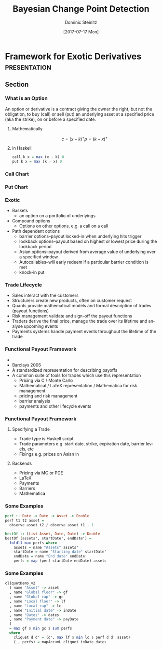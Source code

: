 #+OPTIONS: d:(not "BLOG")

#+BEGIN_SRC emacs-lisp :exports none
;; make org mode allow eval of some langs
(org-babel-do-load-languages
 'org-babel-load-languages
 '((emacs-lisp . t)
   (python . t)
   (haskell . t)
   (R . t)))
#+END_SRC

#+RESULTS:
: ((emacs-lisp . t) (python . t) (haskell . t) (R . t))

#+TITLE:     Bayesian Change Point Detection
#+AUTHOR:    Dominic Steinitz
#+EMAIL:     dominic@steinitz.org
#+DATE:      [2017-07-17 Mon]
#+DESCRIPTION: Bayesian change point analysis of UK / South Korea trade statistics
#+LANGUAGE:  en
#+BEAMER_THEME: Frankfurt [height=20pt]
#+OPTIONS:   H:3
#+LATEX_HEADER: \RequirePackage{fancyvrb}
#+LATEX_HEADER: \DefineVerbatimEnvironment{verbatim}{Verbatim}{fontsize=\scriptsize}
#+LATEX_HEADER: \usepackage[style=alphabetic]{biblatex}

* Framework for Exotic Derivatives                             :presentation:

** Section

*** What is an Option

An option or derivative is a contract giving the owner the right, but
not the obligation, to buy (call) or sell (put) an underlying asset at
a specified price (aka the strike), on or before a specified date.

**** Mathematically
$$
c = (x - k)^+
p = (k - x)^+
$$

**** In Haskell
#+BEGIN_SRC haskell :export code :session hask
call k x = max (x - k) 0
put k x = max (k - x) 0
#+END_SRC

#+RESULTS:

*** Call Chart

#+BEGIN_SRC R :exports none :session R-II-session
  library(ggplot2)

  x <- seq(0.0, 5, 0.1)
  fun.1 <- function(x){return(max(x - 2.5, 0))}
  y <- unlist(lapply(x,fun.1))
  df <- data.frame(x)
  df$y <- y

  ggplot(df, aes(x=x, y=y)) + geom_line() +
  ggsave("diagrams/call.png")
#+END_SRC

#+RESULTS:

#+BEGIN_center
#+ATTR_LATEX: :height 0.85\textheight
[[./diagrams/call.png]]
#+END_center

*** Put Chart

#+BEGIN_SRC R :exports none :session R-II-session
  x <- seq(0.0, 5, 0.1)
  fun.2 <- function(x){return(max(2.5 - x, 0))}
  y <- unlist(lapply(x,fun.2))
  df <- data.frame(x)
  df$y <- y

  ggplot(df, aes(x=x, y=y)) + geom_line() +
  ggsave("diagrams/put.png")
#+END_SRC

#+RESULTS:

#+BEGIN_center
#+ATTR_LATEX: :height 0.85\textheight
[[./diagrams/put.png]]
#+END_center


*** Exotic

 * Baskets
   - an option on a portfolio of underlyings
 * Compound options
   - Options on other options, e.g. a call on a call
 * Path dependent options
   - barrier options–payout locked-in when underlying hits trigger
   - lookback options–payout based on highest or lowest price during
     the lookback period
   - Asian options–payout derived from average value of underlying
     over a specified window
   - Autocallables–will early redeem if a particular barrier condition
     is met
   - knock-in put

*** Trade Lifecycle

 * Sales interact with the customers
 * Structurers create new products, often on customer request
 * Quants provide mathematical models and formal description of trades
   (payout functions)
 * Risk management validate and sign-off the payout functions
 * Traders derive the final price, manage the trade over its lifetime
   and analyse upcoming events
 * Payments systems handle payment events throughout the lifetime of
   the trade

*** Functional Payout Framework

 * \cite{Jones_2000} \citeauthor{Jones_2000} \citetitle{Jones_2000}
 * Barclays 2006
 * A standardized representation for describing payoffs
 * A common suite of tools for trades which use this representation
   - Pricing via C / Monte Carlo
   - Mathematical / \LaTeX representation / Mathematica for risk management
   - pricing and risk management
   - barrier analysis
   - payments and other lifecycle events

*** Functional Payout Framework

**** Specifying a Trade

 * Trade type is Haskell script
 * Trade parameters e.g. start date, strike, expiration date, barrier
   levels, etc
 * Fixings e.g. prices on Asian in

**** Backends

 * Pricing via MC or PDE
 * \LaTeX
 * Payments
 * Barriers
 * Mathematica

*** Some Examples

#+BEGIN_SRC haskell :export code :session haskII
perf :: Date -> Date -> Asset -> Double
perf t1 t2 asset =
  observe asset t2 / observe asset t1 - 1

bestOf :: (List Asset, Date, Date) -> Double
bestOf (assets', startDate', endDate') =
  foldl1 max perfs where
    assets = name "Assets" assets'
    startDate = name "Starting date" startDate'
    endDate = name "End date" endDate'
    perfs = map (perf startDate endDate) assets
#+END_SRC

*** Some Examples

#+BEGIN_SRC haskell :export code :session haskII
cliquetDemo_v2
  ( name "Asset" -> asset
  , name "Global floor" -> gf
  , name "Global cap" -> gc
  , name "Local floor" -> lf
  , name "Local cap" -> lc
  , name "Initial date" -> inDate
  , name "Dates" -> dates
  , name "Payment date" -> payDate
  )
  = max gf $ min gc $ sum perfs
  where
    cliquet d d' = (d', max lf $ min lc $ perf d d' asset)
    (_, perfs) = mapAccumL cliquet inDate dates
#+END_SRC

# As far as I can tell we need this for reftex but not for actual
# citation production as long as we have an ok .bbl file.


